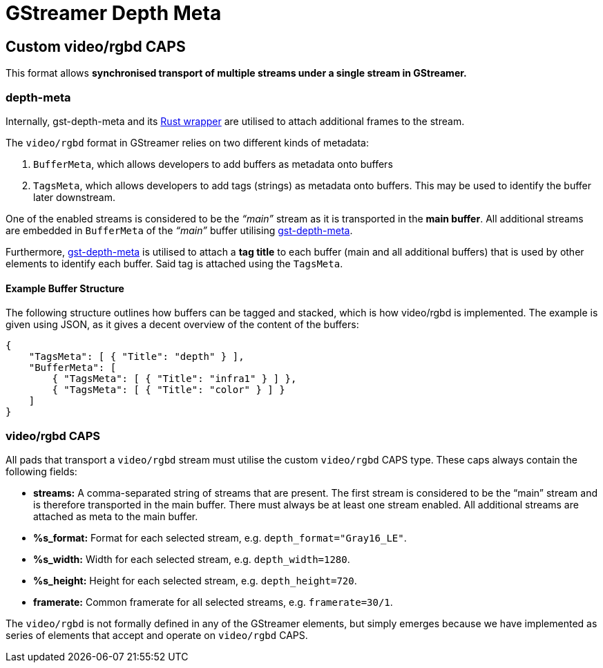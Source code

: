 = GStreamer Depth Meta

// tag::depth_meta[]

[[rgbd_caps]]
== Custom video/rgbd CAPS

This format allows *synchronised transport of multiple streams under a
single stream in GStreamer.*

=== depth-meta

Internally, gst-depth-meta and its
https://gitlab.com/aivero/public/gstreamer/gst-depth-meta-rs[Rust
wrapper] are utilised to attach additional frames to the stream.

The `video/rgbd` format in GStreamer relies on two different kinds of
metadata:

[arabic]
. `BufferMeta`, which allows developers to add buffers as metadata onto
buffers
. `TagsMeta`, which allows developers to add tags (strings) as metadata
onto buffers. This may be used to identify the buffer later downstream.

One of the enabled streams is considered to be the _“main”_ stream as it
is transported in the *main buffer*. All additional streams are embedded
in `BufferMeta` of the _“main”_ buffer utilising
link:depth_meta[gst-depth-meta].

Furthermore, link:depth_meta[gst-depth-meta] is utilised to attach a
*tag title* to each buffer (main and all additional buffers) that is
used by other elements to identify each buffer. Said tag is attached
using the `TagsMeta`.

==== Example Buffer Structure

The following structure outlines how buffers can be tagged and stacked,
which is how [.title-ref]#video/rgbd# is implemented. The example is
given using JSON, as it gives a decent overview of the content of the
buffers:

[source,sourceCode,json]
----
{
    "TagsMeta": [ { "Title": "depth" } ],
    "BufferMeta": [
        { "TagsMeta": [ { "Title": "infra1" } ] },
        { "TagsMeta": [ { "Title": "color" } ] }
    ]
}
----

=== video/rgbd CAPS

All pads that transport a `video/rgbd` stream must utilise the custom
`video/rgbd` CAPS type. These caps always contain the following fields:

* *streams:* A comma-separated string of streams that are present. The
first stream is considered to be the “main” stream and is therefore
transported in the main buffer. There must always be at least one stream
enabled. All additional streams are attached as meta to the main buffer.
* *%s_format:* Format for each selected stream, e.g.
`depth_format="Gray16_LE"`.
* *%s_width:* Width for each selected stream, e.g. `depth_width=1280`.
* *%s_height:* Height for each selected stream, e.g. `depth_height=720`.
* *framerate:* Common framerate for all selected streams, e.g.
`framerate=30/1`.

The `video/rgbd` is not formally defined in any of the GStreamer
elements, but simply emerges because we have implemented as series of
elements that accept and operate on `video/rgbd` CAPS.

// end::depth_meta[]